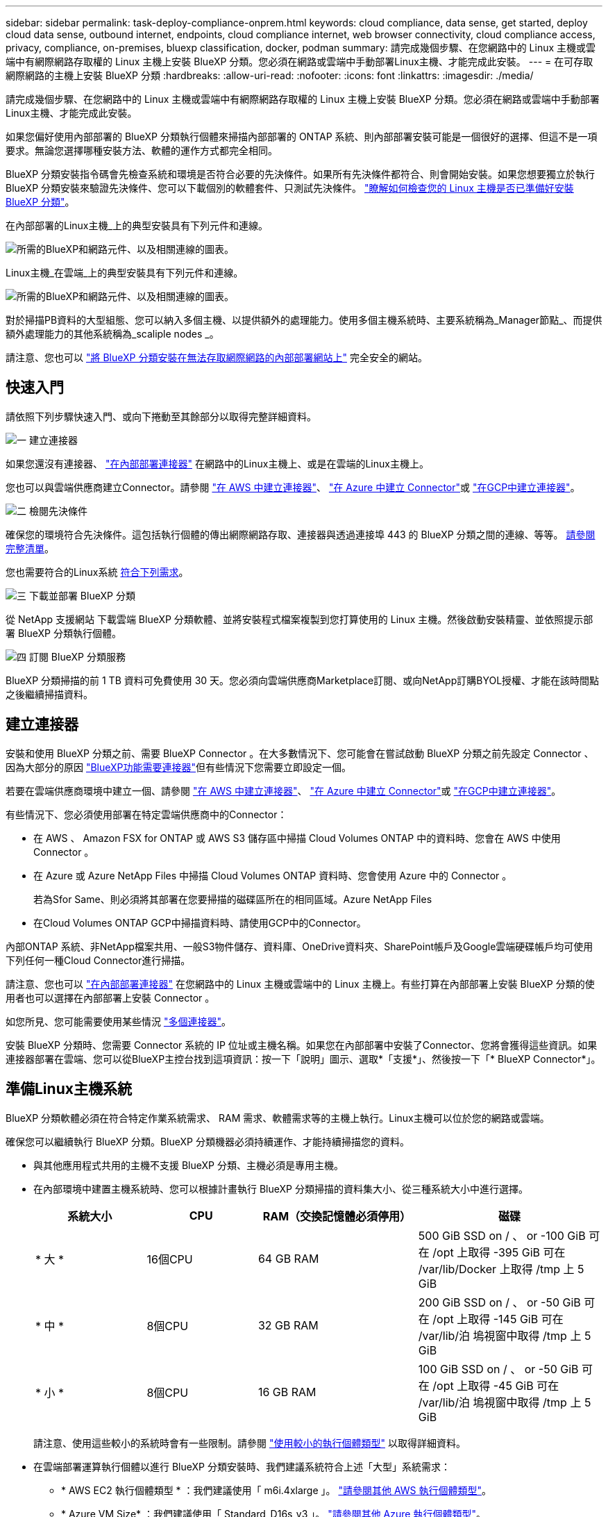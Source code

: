 ---
sidebar: sidebar 
permalink: task-deploy-compliance-onprem.html 
keywords: cloud compliance, data sense, get started, deploy cloud data sense, outbound internet, endpoints, cloud compliance internet, web browser connectivity, cloud compliance access, privacy, compliance, on-premises, bluexp classification, docker, podman 
summary: 請完成幾個步驟、在您網路中的 Linux 主機或雲端中有網際網路存取權的 Linux 主機上安裝 BlueXP 分類。您必須在網路或雲端中手動部署Linux主機、才能完成此安裝。 
---
= 在可存取網際網路的主機上安裝 BlueXP 分類
:hardbreaks:
:allow-uri-read: 
:nofooter: 
:icons: font
:linkattrs: 
:imagesdir: ./media/


[role="lead"]
請完成幾個步驟、在您網路中的 Linux 主機或雲端中有網際網路存取權的 Linux 主機上安裝 BlueXP 分類。您必須在網路或雲端中手動部署Linux主機、才能完成此安裝。

如果您偏好使用內部部署的 BlueXP 分類執行個體來掃描內部部署的 ONTAP 系統、則內部部署安裝可能是一個很好的選擇、但這不是一項要求。無論您選擇哪種安裝方法、軟體的運作方式都完全相同。

BlueXP 分類安裝指令碼會先檢查系統和環境是否符合必要的先決條件。如果所有先決條件都符合、則會開始安裝。如果您想要獨立於執行 BlueXP 分類安裝來驗證先決條件、您可以下載個別的軟體套件、只測試先決條件。 link:task-test-linux-system.html["瞭解如何檢查您的 Linux 主機是否已準備好安裝 BlueXP 分類"]。

在內部部署的Linux主機_上的典型安裝具有下列元件和連線。

image:diagram_deploy_onprem_overview.png["所需的BlueXP和網路元件、以及相關連線的圖表。"]

Linux主機_在雲端_上的典型安裝具有下列元件和連線。

image:diagram_deploy_onprem_cloud_instance.png["所需的BlueXP和網路元件、以及相關連線的圖表。"]

對於掃描PB資料的大型組態、您可以納入多個主機、以提供額外的處理能力。使用多個主機系統時、主要系統稱為_Manager節點_、而提供額外處理能力的其他系統稱為_scaliple nodes _。

請注意、您也可以 link:task-deploy-compliance-dark-site.html["將 BlueXP 分類安裝在無法存取網際網路的內部部署網站上"] 完全安全的網站。



== 快速入門

請依照下列步驟快速入門、或向下捲動至其餘部分以取得完整詳細資料。

.image:https://raw.githubusercontent.com/NetAppDocs/common/main/media/number-1.png["一"] 建立連接器
[role="quick-margin-para"]
如果您還沒有連接器、 https://docs.netapp.com/us-en/bluexp-setup-admin/task-quick-start-connector-on-prem.html["在內部部署連接器"^] 在網路中的Linux主機上、或是在雲端的Linux主機上。

[role="quick-margin-para"]
您也可以與雲端供應商建立Connector。請參閱 https://docs.netapp.com/us-en/bluexp-setup-admin/task-quick-start-connector-aws.html["在 AWS 中建立連接器"^]、 https://docs.netapp.com/us-en/bluexp-setup-admin/task-quick-start-connector-azure.html["在 Azure 中建立 Connector"^]或 https://docs.netapp.com/us-en/bluexp-setup-admin/task-quick-start-connector-google.html["在GCP中建立連接器"^]。

.image:https://raw.githubusercontent.com/NetAppDocs/common/main/media/number-2.png["二"] 檢閱先決條件
[role="quick-margin-para"]
確保您的環境符合先決條件。這包括執行個體的傳出網際網路存取、連接器與透過連接埠 443 的 BlueXP 分類之間的連線、等等。 <<從 BlueXP 分類啟用輸出網際網路存取,請參閱完整清單>>。

[role="quick-margin-para"]
您也需要符合的Linux系統 <<準備Linux主機系統,符合下列需求>>。

.image:https://raw.githubusercontent.com/NetAppDocs/common/main/media/number-3.png["三"] 下載並部署 BlueXP 分類
[role="quick-margin-para"]
從 NetApp 支援網站 下載雲端 BlueXP 分類軟體、並將安裝程式檔案複製到您打算使用的 Linux 主機。然後啟動安裝精靈、並依照提示部署 BlueXP 分類執行個體。

.image:https://raw.githubusercontent.com/NetAppDocs/common/main/media/number-4.png["四"] 訂閱 BlueXP 分類服務
[role="quick-margin-para"]
BlueXP 分類掃描的前 1 TB 資料可免費使用 30 天。您必須向雲端供應商Marketplace訂閱、或向NetApp訂購BYOL授權、才能在該時間點之後繼續掃描資料。



== 建立連接器

安裝和使用 BlueXP 分類之前、需要 BlueXP Connector 。在大多數情況下、您可能會在嘗試啟動 BlueXP 分類之前先設定 Connector 、因為大部分的原因 https://docs.netapp.com/us-en/bluexp-setup-admin/concept-connectors.html#when-a-connector-is-required["BlueXP功能需要連接器"]但有些情況下您需要立即設定一個。

若要在雲端供應商環境中建立一個、請參閱 https://docs.netapp.com/us-en/bluexp-setup-admin/task-quick-start-connector-aws.html["在 AWS 中建立連接器"^]、 https://docs.netapp.com/us-en/bluexp-setup-admin/task-quick-start-connector-azure.html["在 Azure 中建立 Connector"^]或 https://docs.netapp.com/us-en/bluexp-setup-admin/task-quick-start-connector-google.html["在GCP中建立連接器"^]。

有些情況下、您必須使用部署在特定雲端供應商中的Connector：

* 在 AWS 、 Amazon FSX for ONTAP 或 AWS S3 儲存區中掃描 Cloud Volumes ONTAP 中的資料時、您會在 AWS 中使用 Connector 。
* 在 Azure 或 Azure NetApp Files 中掃描 Cloud Volumes ONTAP 資料時、您會使用 Azure 中的 Connector 。
+
若為Sfor Same、則必須將其部署在您要掃描的磁碟區所在的相同區域。Azure NetApp Files

* 在Cloud Volumes ONTAP GCP中掃描資料時、請使用GCP中的Connector。


內部ONTAP 系統、非NetApp檔案共用、一般S3物件儲存、資料庫、OneDrive資料夾、SharePoint帳戶及Google雲端硬碟帳戶均可使用下列任何一種Cloud Connector進行掃描。

請注意、您也可以 https://docs.netapp.com/us-en/bluexp-setup-admin/task-quick-start-connector-on-prem.html["在內部部署連接器"^] 在您網路中的 Linux 主機或雲端中的 Linux 主機上。有些打算在內部部署上安裝 BlueXP 分類的使用者也可以選擇在內部部署上安裝 Connector 。

如您所見、您可能需要使用某些情況 https://docs.netapp.com/us-en/bluexp-setup-admin/concept-connectors.html#multiple-connectors["多個連接器"]。

安裝 BlueXP 分類時、您需要 Connector 系統的 IP 位址或主機名稱。如果您在內部部署中安裝了Connector、您將會獲得這些資訊。如果連接器部署在雲端、您可以從BlueXP主控台找到這項資訊：按一下「說明」圖示、選取*「支援*」、然後按一下「* BlueXP Connector*」。



== 準備Linux主機系統

BlueXP 分類軟體必須在符合特定作業系統需求、 RAM 需求、軟體需求等的主機上執行。Linux主機可以位於您的網路或雲端。

確保您可以繼續執行 BlueXP 分類。BlueXP 分類機器必須持續運作、才能持續掃描您的資料。

* 與其他應用程式共用的主機不支援 BlueXP 分類、主機必須是專用主機。
* 在內部環境中建置主機系統時、您可以根據計畫執行 BlueXP 分類掃描的資料集大小、從三種系統大小中進行選擇。
+
[cols="18,18,26,30"]
|===
| 系統大小 | CPU | RAM（交換記憶體必須停用） | 磁碟 


| * 大 * | 16個CPU | 64 GB RAM | 500 GiB SSD on / 、 or
-100 GiB 可在 /opt 上取得
-395 GiB 可在 /var/lib/Docker 上取得
/tmp 上 5 GiB 


| * 中 * | 8個CPU | 32 GB RAM | 200 GiB SSD on / 、 or
-50 GiB 可在 /opt 上取得
-145 GiB 可在 /var/lib/泊 塢視窗中取得
/tmp 上 5 GiB 


| * 小 * | 8個CPU | 16 GB RAM | 100 GiB SSD on / 、 or
-50 GiB 可在 /opt 上取得
-45 GiB 可在 /var/lib/泊 塢視窗中取得
/tmp 上 5 GiB 
|===
+
請注意、使用這些較小的系統時會有一些限制。請參閱 link:concept-cloud-compliance.html#using-a-smaller-instance-type["使用較小的執行個體類型"] 以取得詳細資料。

* 在雲端部署運算執行個體以進行 BlueXP 分類安裝時、我們建議系統符合上述「大型」系統需求：
+
** * AWS EC2 執行個體類型 * ：我們建議使用「 m6i.4xlarge 」。 link:reference-instance-types.html#aws-instance-types["請參閱其他 AWS 執行個體類型"^]。
** * Azure VM Size* ：我們建議使用「 Standard_D16s_v3 」。 link:reference-instance-types.html#azure-instance-types["請參閱其他 Azure 執行個體類型"^]。
** * GCP 機器類型 * ：我們建議使用「 n2-Standard-16 」。 link:reference-instance-types.html#gcp-instance-types["請參閱其他 GCP 執行個體類型"^]。


* * UNIX 資料夾權限 * ：需要下列最低 UNIX 權限：
+
[cols="25,25"]
|===
| 資料夾 | 最低權限 


| /tmp | `rwxrwxrwt` 


| /opt | `rwxr-xr-x` 


| /var/lib/泊 塢視窗 | `rwx------` 


| /usr/lib/systemd/system | `rwxr-xr-x` 
|===
* * 作業系統 * ：
+
** 下列作業系統需要使用 Docker Container 引擎：
+
*** Red Hat Enterprise Linux 版本 7.8 和 7.9
*** CentOS 版本 7.8 和 7.9
*** Ubuntu 22.04 （需要 BlueXP 分級版本 1.23 或更新版本）


** 下列作業系統需要使用 Podman Container 引擎、而且需要 BlueXP 分級版本 1.26 或更新版本：
+
*** Red Hat Enterprise Linux 9.0 、 9.1 和 9.2 版
+
請注意、目前使用 RHEL 9.x 時不支援下列功能：

+
**** 安裝在黑暗的地點
**** 分散式掃描；使用主要掃描器節點和遠端掃描器節點






* * Red Hat Subscription Management* ：主機必須向 Red Hat Subscription Management 註冊。如果系統尚未註冊、則無法在安裝期間存取儲存庫以更新所需的協力廠商軟體。
* * 其他軟體 * ：安裝 BlueXP 分類之前、您必須在主機上安裝下列軟體：
+
** 視您使用的作業系統而定、您需要安裝其中一個容器引擎：
+
*** Docker Engine 版本 19.3.1 或更新版本。 https://docs.docker.com/engine/install/["檢視安裝指示"^]。
+
https://youtu.be/Ogoufel1q6c["觀看此影片"^] 快速示範如何在 CentOS 上安裝 Docker 。

*** Podman 版本 4 或更新版本。若要安裝 Podman 、請更新您的系統套件 (`sudo yum update -y`）、然後安裝 Podman (`sudo yum install podman -y`）。


** Python 3.6 版或更新版本。 https://www.python.org/downloads/["檢視安裝指示"^]。


* * NTP 考量 * ： NetApp 建議將 BlueXP 分類系統設定為使用網路時間傳輸協定（ NTP ）服務。必須在 BlueXP 分類系統和 BlueXP Connector 系統之間同步時間。
* * Firewalld考量事項*：如果您打算使用 `firewalld`、建議您在安裝 BlueXP 分類之前先啟用此功能。執行下列命令進行設定 `firewalld` 因此與 BlueXP 分類相容：
+
....
firewall-cmd --permanent --add-service=http
firewall-cmd --permanent --add-service=https
firewall-cmd --permanent --add-port=80/tcp
firewall-cmd --permanent --add-port=8080/tcp
firewall-cmd --permanent --add-port=443/tcp
firewall-cmd --reload
....
+
如果您打算使用其他 BlueXP 分類主機做為掃描器節點、請在此時將這些規則新增至主要系統：

+
....
firewall-cmd --permanent --add-port=2377/tcp
firewall-cmd --permanent --add-port=7946/udp
firewall-cmd --permanent --add-port=7946/tcp
firewall-cmd --permanent --add-port=4789/udp
....
+
請注意、每當您啟用或更新時、都必須重新啟動 Docker 或 Podman `firewalld` 設定：




NOTE: 安裝後無法變更 BlueXP 分類主機系統的 IP 位址。



== 從 BlueXP 分類啟用輸出網際網路存取

BlueXP 分類需要外傳網際網路存取。如果您的虛擬或實體網路使用 Proxy 伺服器進行網際網路存取、請確定 BlueXP 分類執行個體具有傳出網際網路存取權、以聯絡下列端點。

[cols="43,57"]
|===
| 端點 | 目的 


| \https://api.bluexp.netapp.com | 與包括NetApp帳戶在內的BlueXP服務通訊。 


| \https://netapp-cloud-account.auth0.com \https://auth0.com | 與BlueXP網站通訊以進行集中式使用者驗證。 


| \https://support.compliance.api.bluexp.netapp.com/\https://hub.docker.com \https://auth.docker.io \https://registry-1.docker.io \https://index.docker.io/\https://dseasb33srnrn.cloudfront.net/\https://production.cloudflare.docker.com/ | 提供軟體映像、資訊清單、範本的存取、以及傳送記錄和度量資料的功能。 


| \https://support.compliance.api.bluexp.netapp.com/ | 讓 NetApp 能夠從稽核記錄串流資料。 


| https://github.com/docker \https://download.docker.com | 提供泊塢視窗安裝的必要套件。 


| http://mirror.centos.org \http://mirrorlist.centos.org \http://mirror.centos.org/centos/7/extras/x86_64/Packages/container-selinux-2.107-3.el7.noarch.rpm | 提供 CentOS 安裝的必要套件。 


| \http://packages.ubuntu.com/
\http://archive.ubuntu.com | 提供 Ubuntu 安裝的必要套件。 
|===


== 確認已啟用所有必要的連接埠

您必須確保所有必要的連接埠都已開啟、以便在 Connector 、 BlueXP 分類、 Active Directory 和資料來源之間進行通訊。

[cols="25,25,50"]
|===
| 連線類型 | 連接埠 | 說明 


| Connector <> BlueXP 分類 | 8080（TCP）、443（TCP）及80 | Connector 的防火牆或路由規則必須允許透過連接埠 443 進出的流量進出 BlueXP 分類執行個體。請確定連接埠8080已開啟、以便您在BlueXP中查看安裝進度。 


| 連接器<> ONTAP -叢集（NAS） | 443（TCP）  a| 
BlueXP會使用ONTAP HTTPS探索叢集。如果使用自訂防火牆原則、則必須符合下列需求：

* 連接器主機必須允許透過連接埠 443 進行傳出 HTTPS 存取。如果連接器位於雲端、則預先定義的防火牆或路由規則會允許所有傳出通訊。
* 這個支援叢集必須允許透過連接埠 443 進行傳入 HTTPS 存取。 ONTAP預設的「管理」防火牆原則允許從所有 IP 位址進行傳入 HTTPS 存取。如果您修改此預設原則、或是建立自己的防火牆原則、則必須將 HTTPS 傳輸協定與該原則建立關聯、並啟用從 Connector 主機存取。




| BlueXP 分類 <> ONTAP 叢集  a| 
* NFS：111（TCP\udp）和2049（TCP\udp）
* 適用於 CIFS - 139 （ TCP\UDP ）和 445 （ TCP\UDP ）

 a| 
BlueXP 分類需要與每個 Cloud Volumes ONTAP 子網路或內部 ONTAP 系統建立網路連線。Cloud Volumes ONTAP 的防火牆或路由規則必須允許來自 BlueXP 分類執行個體的傳入連線。

請確定這些連接埠已開放給 BlueXP 分類執行個體：

* NFS：111和2049
* 適用於CIFS - 139和445


NFS Volume 匯出原則必須允許從 BlueXP 分類執行個體存取。



| BlueXP 分類 <> Active Directory | 389（TCP與udp）、636（TCP）、3268（TCP）和3269（TCP）  a| 
您必須已為公司中的使用者設定Active Directory。此外、 BlueXP 分類需要 Active Directory 認證來掃描 CIFS 磁碟區。

您必須擁有Active Directory的資訊：

* DNS伺服器IP位址或多個IP位址
* 伺服器的使用者名稱和密碼
* 網域名稱（Active Directory名稱）
* 無論您是否使用安全LDAP（LDAPS）
* LDAP伺服器連接埠（LDAP一般為389、安全LDAP一般為636）


|===
如果您使用多個 BlueXP 分類主機來提供額外的處理能力來掃描資料來源、則需要啟用其他連接埠 / 通訊協定。 link:task-deploy-compliance-onprem.html#add-scanner-nodes-to-an-existing-deployment["請參閱其他連接埠需求"]。



== 在 Linux 主機上安裝 BlueXP 分類

對於一般組態、您將在單一主機系統上安裝軟體。 <<一般組態的單一主機安裝,請參閱此處的步驟>>。

image:diagram_deploy_onprem_single_host_internet.png["顯示使用部署在內部部署且可存取網際網路的單一 BlueXP 分類執行個體時、可掃描之資料來源位置的圖表。"]

對於掃描PB資料的大型組態、您可以納入多個主機、以提供額外的處理能力。 <<適用於大型組態的多主機安裝,請參閱此處的步驟>>。

image:diagram_deploy_onprem_multi_host_internet.png["顯示使用部署在內部部署且可存取網際網路的多個 BlueXP 分類執行個體時、可掃描之資料來源位置的圖表。"]

請參閱 <<準備Linux主機系統,準備Linux主機系統>> 和 <<從 BlueXP 分類啟用輸出網際網路存取,檢閱先決條件>> 以取得部署 BlueXP 分類之前的完整需求清單。

只要執行個體具備網際網路連線能力、即可自動升級至 BlueXP 分類軟體。


NOTE: 當軟體安裝在內部部署時、 BlueXP 分類目前無法掃描 S3 儲存區、 Azure NetApp Files 或適用於 ONTAP 的 FSX 。在這些情況下、您需要在雲端和中部署個別的 Connector 和 BlueXP 分類執行個體 https://docs.netapp.com/us-en/bluexp-setup-admin/concept-connectors.html#multiple-connectors["在連接器之間切換"^] 適用於不同的資料來源。



=== 一般組態的單一主機安裝

在單一內部部署主機上安裝 BlueXP 分類軟體時、請檢閱需求並遵循這些步驟。

https://youtu.be/rFpmekdbORc["觀看此影片"^] 以瞭解如何安裝 BlueXP 分類。

請注意、安裝 BlueXP 分類時會記錄所有安裝活動。如果您在安裝期間遇到任何問題、您可以檢視安裝稽核記錄的內容。它是寫入的 `/opt/netapp/install_logs/`。 link:task-audit-data-sense-actions.html#access-the-log-file["請參閱此處的更多詳細資料"]。

.您需要的產品
* 確認您的Linux系統符合 <<準備Linux主機系統,主機需求>>。
* 確認系統已安裝兩個必要的軟體套件（ Docker Engine 或 Podman 和 Python 3 ）。
* 請確定您擁有Linux系統的root權限。
* 如果您使用Proxy存取網際網路：
+
** 您需要Proxy伺服器資訊（IP位址或主機名稱、連線連接埠、連線配置：HTTPS或http、使用者名稱和密碼）。
** 如果 Proxy 正在執行 TLS 攔截、您必須知道儲存 TLS CA 憑證的 BlueXP 分類 Linux 系統路徑。
** Proxy 必須是非透明的、我們目前不支援透明的 Proxy 。
** 使用者必須是本機使用者。不支援網域使用者。


* 確認您的離線環境符合所需 <<從 BlueXP 分類啟用輸出網際網路存取,權限與連線能力>>。


.步驟
. 從下載 BlueXP 分類軟體 https://mysupport.netapp.com/site/products/all/details/cloud-data-sense/downloads-tab/["NetApp 支援網站"^]。您應該選取的檔案名稱為* datASENSE-installer-ze.tar.gz*<version> 。
. 將安裝程式檔案複製到您打算使用的 Linux 主機（使用「 XCP 」或其他方法）。
. 在主機上解壓縮安裝程式檔案、例如：
+
[source, cli]
----
tar -xzf DATASENSE-INSTALLER-V1.25.0.tar.gz
----
. 在BlueXP中、選取*管理>分類*。
. 按一下「*啟動資料感應*」。
+
image:screenshot_cloud_compliance_deploy_start.png["選取按鈕以啟動 BlueXP 分類的螢幕擷取畫面。"]

. 根據您是在雲端準備的執行個體上安裝 BlueXP 分類、還是在內部部署準備的執行個體上安裝 BlueXP 分類、請按一下適當的 * 部署 * 按鈕來開始安裝 BlueXP 分類。
+
image:screenshot_cloud_compliance_deploy_onprem.png["選取按鈕以在雲端或內部部署的機器上部署 BlueXP 分類的螢幕擷取畫面。"]

. 此時會顯示「部署內部部署的資料感知」對話方塊。複製提供的命令（例如： `sudo ./install.sh -a 12345 -c 27AG75 -t 2198qq`）並貼到文字檔中、以便日後使用。然後按一下*關閉*以關閉對話方塊。
. 在主機上、輸入您複製的命令、然後依照一系列提示操作、或者您也可以提供完整命令、包括所有必要參數做為命令列引數。
+
請注意、安裝程式會執行預先檢查、以確保您的系統和網路需求已準備就緒、以便順利安裝。 https://youtu.be/_RCYpuLXiV0["觀看此影片"^] 瞭解預先檢查的訊息和影響。

+
[cols="50a,50"]
|===
| 根據提示輸入參數： | 輸入完整命令： 


 a| 
.. 貼上您從步驟 7 複製的命令：
`sudo ./install.sh -a <account_id> -c <client_id> -t <user_token>`
+
如果您要安裝在雲端執行個體上（而非內部部署）、請新增 `--manual-cloud-install <cloud_provider>`。

.. 輸入 BlueXP 分類主機機器的 IP 位址或主機名稱、以便 Connector 系統存取。
.. 輸入 BlueXP Connector 主機機器的 IP 位址或主機名稱、以便 BlueXP 分類系統存取。
.. 根據提示輸入 Proxy 詳細資料。如果您的 BlueXP Connector 已使用 Proxy 、則無需在此再次輸入此資訊、因為 BlueXP 分類將自動使用 Connector 使用的 Proxy 。

| 或者、您也可以預先建立完整命令、提供必要的主機和 Proxy 參數：
`sudo ./install.sh -a <account_id> -c <client_id> -t <user_token> --host <ds_host> --manager-host <cm_host> --manual-cloud-install <cloud_provider> --proxy-host <proxy_host> --proxy-port <proxy_port> --proxy-scheme <proxy_scheme> --proxy-user <proxy_user> --proxy-password <proxy_password> --cacert-folder-path <ca_cert_dir>` 
|===
+
變數值：

+
** _Account_id_ = NetApp 帳戶 ID
** _client_id_ = Connector Client ID （如果用戶端 ID 尚未出現、請將字尾「 Clients 」新增至用戶端 ID ）
** _user_tokon_= JWT使用者存取權杖
** _DS_host_ = BlueXP 分類 Linux 系統的 IP 位址或主機名稱。
** _cm_host_= BlueXP Connector系統的IP位址或主機名稱。
** _Cloud 供應商 _ = 在雲端執行個體上安裝時、視雲端供應商而定、輸入「 AWS 」、「 Azure 」或「 GCP 」。
** _proxy_host_ = 代理伺服器的 IP 或主機名稱（如果主機位於 Proxy 伺服器之後）。
** _proxy_port_ = 連接到 Proxy 伺服器的連接埠（預設值 80 ）。
** _proxy_schap_=連線配置：HTTPS或http（預設http）。
** _proxy_user_ = 驗證的使用者、如果需要基本驗證、則可連線至 Proxy 伺服器。使用者必須是本機使用者、不支援網域使用者。
** _proxy_password_ = 您指定之使用者名稱的密碼。
** _ca_cert 目錄 _ = BlueXP 分類 Linux 系統上包含額外 TLS CA 憑證套件的路徑。僅當Proxy執行TLS攔截時才需要。




.結果
BlueXP 分類安裝程式會安裝套件、登錄安裝、並安裝 BlueXP 分類。安裝可能需要 10 到 20 分鐘。

如果主機與 Connector 執行個體之間的連接埠 8080 有連線、您會在 BlueXP 的 BlueXP 分類標籤中看到安裝進度。

.下一步
您可以從「組態」頁面選取要掃描的資料來源。

您也可以 link:task-licensing-datasense.html["設定 BlueXP 分類的授權"] 目前。30天免費試用期結束前、您將不需付費。



=== 將掃描器節點新增至現有部署

如果您發現需要更多掃描處理能力來掃描資料來源、可以新增更多掃描器節點。您可以在安裝管理節點之後立即新增掃描儀節點、也可以稍後新增掃描儀節點。例如、如果您發現其中一個資料來源的資料量在6個月後增加了兩倍或三倍、您可以新增一個掃描器節點來協助資料掃描。

有兩種方法可以新增其他掃描器節點：

* 新增節點以協助掃描所有資料來源
* 新增節點以協助掃描特定資料來源或特定資料來源群組（通常是根據位置）


根據預設、您新增的任何新掃描器節點都會新增至一般掃描資源池。這稱為「預設掃描器群組」。在下圖中、「預設」群組中有1個Manager節點和3個掃描儀節點、全部都是來自所有6個資料來源的掃描資料。

image:diagram_onprem_scanner_groups_default.png["BlueXP 分類掃描器在預設掃描器群組中掃描資料來源的圖表。"]

如果您有特定的資料來源需要由實體靠近資料來源的掃描儀節點進行掃描、您可以定義掃描儀節點或掃描儀節點群組、以掃描特定的資料來源或資料來源群組。在下圖中、有1個Manager節點和3個掃描儀節點。

* Manager節點位於「預設」群組中、正在掃描1個資料來源
* 掃描器節點1位於「United _States」群組中、正在掃描2個資料來源
* 掃描儀節點2和3位於「Europe」群組中、它們共用3個資料來源的掃描工作


image:diagram_onprem_scanner_groups.png["BlueXP 分類掃描器如何在指派給不同掃描器群組時掃描資料來源的圖表。"]

BlueXP 分類掃描器群組可定義為儲存資料的個別地理區域。您可以在全球各地部署多個 BlueXP 分類掃描器節點、並為每個節點選擇一個掃描器群組。如此一來、每個掃描儀節點都會掃描最靠近它的資料。掃描儀節點越靠近資料、越好、因為掃描資料時會盡可能減少網路延遲。

您可以選擇要新增至 BlueXP 分類的掃描器群組、並選擇其名稱。BlueXP 分類無法強制在歐洲部署對應至名為「 Europe 」的掃描器群組的節點。

您將依照下列步驟安裝其他 BlueXP 分類掃描程式節點：

. 準備將做為掃描儀節點的Linux主機系統
. 將Data Sense軟體下載到這些Linux系統
. 在Manager節點上執行命令、以識別掃描儀節點
. 請依照步驟在掃描儀節點上部署軟體（並選擇性地為某些掃描儀節點定義「掃描儀群組」）。
. 如果您定義了掃描器群組、請在Manager節點上：
+
.. 開啟檔案「jobing_for_banner_group_config.yml」、並定義每個掃描器群組要掃描的工作環境
.. 執行下列指令碼、將此對應資訊登錄至所有掃描器節點： `update_we_scanner_group_from_config_file.sh`




.您需要的產品
* 請確認適用於掃描儀節點的所有Linux系統均符合 <<準備Linux主機系統,主機需求>>。
* 確認系統已安裝兩個必要的軟體套件（ Docker Engine 或 Podman 和 Python 3 ）。
* 請確定您擁有Linux系統的root權限。
* 確認您的環境符合所需 <<從 BlueXP 分類啟用輸出網際網路存取,權限與連線能力>>。
* 您必須擁有要新增的掃描儀節點主機的IP位址。
* 您必須擁有 BlueXP 分類管理器節點主機系統的 IP 位址
* 您必須擁有連接器系統的IP位址或主機名稱、NetApp帳戶ID、連接器用戶端ID和使用者存取權杖。如果您打算使用掃描器群組、則必須知道帳戶中每個資料來源的工作環境ID。請參閱下方的*先決條件步驟_*以取得此資訊。
* 必須在所有主機上啟用下列連接埠和傳輸協定：
+
[cols="15,20,55"]
|===
| 連接埠 | 通訊協定 | 說明 


| 2377 | TCP | 叢集管理通訊 


| 7946 | TCP、udp | 節點間通訊 


| 4789 | UDP | 重疊網路流量 


| 50 | 電子穩定程序 | 加密的IPsec覆疊網路（ESP）流量 


| 111. | TCP、udp | NFS伺服器、用於在主機之間共用檔案（從每個掃描儀節點到管理器節點都需要） 


| 2049 | TCP、udp | NFS伺服器、用於在主機之間共用檔案（從每個掃描儀節點到管理器節點都需要） 
|===
* 如果您使用 `firewalld` 在您的 BlueXP 分類機器上、建議您先啟用它、再安裝 BlueXP 分類。執行下列命令進行設定 `firewalld` 因此與 BlueXP 分類相容：
+
....
firewall-cmd --permanent --add-service=http
firewall-cmd --permanent --add-service=https
firewall-cmd --permanent --add-port=80/tcp
firewall-cmd --permanent --add-port=8080/tcp
firewall-cmd --permanent --add-port=443/tcp
firewall-cmd --permanent --add-port=2377/tcp
firewall-cmd --permanent --add-port=7946/udp
firewall-cmd --permanent --add-port=7946/tcp
firewall-cmd --permanent --add-port=4789/udp
firewall-cmd --reload
....
+
請注意、每當您啟用或更新時、都必須重新啟動 Docker 或 Podman `firewalld` 設定：



.必要步驟
請依照下列步驟取得新增掃描器節點所需的NetApp帳戶ID、Connector用戶端ID、Connector伺服器名稱及使用者存取權杖。

. 在BlueXP功能表列中、按一下*帳戶>管理帳戶*。
+
image:screenshot_account_id.png["藍圖XP帳戶詳細資料的快照。"]

. 複製_Account ID_。
. 在BlueXP功能表列中、按一下*「說明」>「支援」>「藍圖XP Connector*」。
+
image:screenshot_connector_client_id.png["BlueXP Connector組態設定的快照。"]

. 複製連接器_Client ID_和_Server Name_。
. 如果您打算使用掃描器群組、請從 BlueXP 分類組態索引標籤、針對您打算新增至掃描器群組的每個工作環境、複製工作環境 ID 。
+
image:screenshot_work_env_id.png["BlueXP 分類組態頁面中工作環境 ID 的螢幕擷取畫面。"]

. 前往 https://services.cloud.netapp.com/developer-hub["API文件開發人員中樞"^] 然後按一下*瞭解如何驗證*。
+
image:screenshot_client_access_token.png["API說明文件頁面的快照、其中包含驗證指示的連結。"]

. 請遵循驗證指示、在「使用者名稱」和「密碼」參數中使用帳戶管理員的使用者名稱和密碼。
. 然後從回應複製 _access token-.


.步驟
. 在 BlueXP 分類管理程式節點上、執行指令碼「 add_nimer_node.sh 」。例如、此命令會新增2個掃描儀節點：
+
`sudo ./add_scanner_node.sh -a <account_id> -c <client_id> -m <cm_host> -h <ds_manager_ip> *-n <node_private_ip_1,node_private_ip_2>* -t <user_token>`

+
變數值：

+
** _Account_id_ = NetApp 帳戶 ID
** _client_id_ = Connector Client ID （將字尾「 Clients 」新增至您在先決條件步驟中複製的用戶端 ID ）
** _cm_host_=連接器系統的IP位址或主機名稱
** _DS_manager_IP_ = BlueXP 分類管理器節點系統的私有 IP 位址
** _node_private IP = BlueXP 分類掃描程式節點系統的 IP 位址（多個掃瞄器節點 IP 以逗號分隔）
** _user_tokon_= JWT使用者存取權杖


. 在ADD_SCIER_nodes指令碼完成之前、會有一個對話方塊顯示掃描儀節點所需的安裝命令。複製命令（例如： `sudo ./node_install.sh -m 10.11.12.13 -t ABCDEF1s35212 -u red95467j`）並將其儲存在文字檔中。
. 在*每個*掃描儀節點主機上：
+
.. 將Data Sense安裝程式檔案（* datASENSE-installer-ze.tar.gz*<version> ）複製到主機機器（使用「scp」或其他方法）。
.. 解壓縮安裝程式檔案。
.. 貼上並執行您在步驟2中複製的命令。
.. 如果您想要將掃描器節點新增至「掃描器群組」、請將參數*- r <掃描 儀群組名稱>*新增至命令。否則、掃描儀節點會新增至「預設」群組。
+
在所有掃描儀節點上完成安裝、並已加入管理器節點之後、「add_bers_node.sh」指令碼也會完成。安裝可能需要10到20分鐘。



. 如果將任何掃描儀節點新增至掃描儀群組、請返回Manager節點並執行下列2項工作：
+
.. 開啟檔案「/opt/netapp/Datasense/siting_Environ_to _bANer_Group_config.yml」、然後輸入掃描程式群組掃描特定工作環境的對應。您需要為每個資料來源設定_工作環境ID_。例如、下列項目會將2個工作環境新增至「Europe」掃描器群組、將2個新增至「US_USEY」掃描器群組：
+
....
scanner_groups:
 europe:
   working_environments:
     - "working_environment_id1"
     - "working_environment_id2"
 united_states:
   working_environments:
     - "working_environment_id3"
     - "working_environment_id4"
....
+
任何未新增至清單的工作環境都會由「預設」群組掃描、您必須在「預設」群組中至少有一個管理程式或掃描器節點。

.. 執行下列指令碼、將此對應資訊登錄至所有掃描器節點：
`/opt/netapp/Datasense/tools/update_we_scanner_group_from_config_file.sh`




.結果
BlueXP 分類是透過 Manager 和掃描程式節點來設定、以掃描所有資料來源。

.下一步
從「組態」頁面中、選取您要掃描的資料來源（如果您尚未掃描）。如果您建立了掃描儀群組、則每個資料來源都會由個別群組中的掃描儀節點掃描。

您可以在「組態」頁面中查看每個工作環境的「掃描器群組」名稱。

image:screenshot_work_env_id.png["BlueXP 分類組態頁面中工作環境 ID 的螢幕擷取畫面。"]

您也可以在「組態」頁面底部查看所有掃描器群組的清單、以及群組中每個掃描器節點的IP位址和狀態。

image:screenshot_scanner_groups.png["快照會列出群組中所有掃描器群組、以及每個掃描器節點的IP位址。"]

您可以 link:task-licensing-datasense.html["設定 BlueXP 分類的授權"] 目前。30天免費試用期結束前、您將不需付費。



=== 適用於大型組態的多主機安裝

對於掃描PB資料的大型組態、您可以納入多個主機、以提供額外的處理能力。使用多個主機系統時、主要系統稱為_Manager節點_、而提供額外處理能力的其他系統稱為_scaliple nodes _。

在多部內部部署主機上同時安裝 BlueXP 分類軟體時、請遵循下列步驟。請注意、以這種方式部署多個主機時、您無法使用「掃描器群組」。

.您需要的產品
* 確認Manager和掃描儀節點的所有Linux系統都符合 <<準備Linux主機系統,主機需求>>。
* 確認系統已安裝兩個必要軟體套件（ Docker 或 Podman Engine 和 Python 3 ）。
* 請確定您擁有Linux系統的root權限。
* 確認您的環境符合所需 <<從 BlueXP 分類啟用輸出網際網路存取,權限與連線能力>>。
* 您必須擁有要使用的掃描器節點主機的IP位址。
* 必須在所有主機上啟用下列連接埠和傳輸協定：
+
[cols="15,20,55"]
|===
| 連接埠 | 通訊協定 | 說明 


| 2377 | TCP | 叢集管理通訊 


| 7946 | TCP、udp | 節點間通訊 


| 4789 | UDP | 重疊網路流量 


| 50 | 電子穩定程序 | 加密的IPsec覆疊網路（ESP）流量 


| 111. | TCP、udp | NFS伺服器、用於在主機之間共用檔案（從每個掃描儀節點到管理器節點都需要） 


| 2049 | TCP、udp | NFS伺服器、用於在主機之間共用檔案（從每個掃描儀節點到管理器節點都需要） 
|===


.步驟
. 請依照中的步驟1至7進行 <<一般組態的單一主機安裝,單一主機安裝>> 在管理器節點上。
. 如步驟8所示、當安裝程式提示時、您可以在一系列提示中輸入所需的值、也可以將所需的參數作為命令列引數提供給安裝程式。
+
除了可用於單一主機安裝的變數之外、還會使用新的選項*- n <node_ip>*來指定掃描儀節點的IP位址。多個掃描儀節點IP之間以一個逗號分隔。

+
例如、此命令會新增 3 個掃描器節點：
`sudo ./install.sh -a <account_id> -c <client_id> -t <user_token> --host <ds_host> --manager-host <cm_host> *-n <node_ip1>,<node_ip2>,<node_ip3>* --proxy-host <proxy_host> --proxy-port <proxy_port> --proxy-scheme <proxy_scheme> --proxy-user <proxy_user> --proxy-password <proxy_password>`

. 在管理器節點安裝完成之前、會有一個對話方塊顯示掃描儀節點所需的安裝命令。複製命令（例如 `sudo ./node_install.sh -m 10.11.12.13 -t ABCDEF-1-3u69m1-1s35212`）並將其儲存在文字檔中。
. 在*每個*掃描儀節點主機上：
+
.. 將Data Sense安裝程式檔案（* datASENSE-installer-ze.tar.gz*<version> ）複製到主機機器（使用「scp」或其他方法）。
.. 解壓縮安裝程式檔案。
.. 貼上並執行您在步驟3中複製的命令。
+
在所有掃描儀節點上完成安裝、並已加入管理器節點之後、管理器節點的安裝也會完成。





.結果
BlueXP 分類安裝程式會完成套件的安裝、並註冊安裝。安裝可能需要 10 到 20 分鐘。

.下一步
您可以從「組態」頁面選取要掃描的資料來源。

您也可以 link:task-licensing-datasense.html["設定 BlueXP 分類的授權"] 目前。30天免費試用期結束前、您將不需付費。
